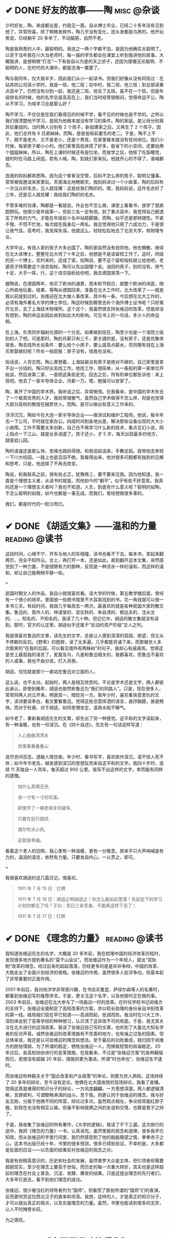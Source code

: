 #+hugo_base_dir: ../
#+hugo_section: /post/
#+options: author:nil
#+options: ^:nil
#+OPTIONS: tex:t
#+STARTUP: inlineimages
#+ATTR_ORG: :width 500

* ✔ DONE 好友的故事------陶                      :misc:@杂谈:
CLOSED: [2024-11-16 Sat 12:13]
:PROPERTIES:
:EXPORT_FILE_NAME: chen-tao
:END:
少时好友，陶，来成都出差，约我见一面。自从博士毕业，已经二十多年没有见到他了，异常欣喜。除了稍微发胖外，陶几乎没有变化，连头发都是乌黑的。他开玩笑说，已经躺平 20 多年了，不动脑筋，自然不老。

陶是我熟悉的人中，最聪明的。我连之一两个字都不加，是因为他确实太聪明了。以至于当年我在川大当老师时，每一届的学生都会在课堂上听到我讲他的故事。大概我讲，是想稍微“打击”一下有些自以为是的天之骄子，还因为感慨无论聪明、不聪明的人，在时代的大潮中，都是沧海一粟罢了。

陶与我同年，仅大我半岁，因此我们从小一起读书。但我们好像从没有同班过：在钻井四公司读小学时，我是一班，他二班；初中时，我二班，他三班；到总部读重点高中了，仍然没有分到一起，我还是二班，他去了五班。虽不在一个班，但是年级排名的时候，他的名字总是高高在上，我们当时经常很郁闷，觉得命运不公，陶从不学习，为啥学习总是那么好？

陶不学习，不仅仅是在我们看得见的时候不学，看不见的时候也是不学的。之所以我们很清楚他不学习，是因为他根本就没有学习的条件。陶的家庭，是父母分别离异后重组的。当时两人分别有 2 个孩子，新组建家之后，又再生了 2 个孩子。因此，他们总共有 6 兄弟姊妹。而陶，是爸爸和前妻生的老二。于是，陶不上不下，既不是老大、又不是老小，还是个男孩，在家里根本就没有任何地位。我们小时候，每家房子都小小的。他们家里高低床搭了好多，能省下的小空间，还要给两个姐姐妹妹。所以，陶在上课的时候还有座位坐。而放学之后，他除了吃饭睡觉，就时时在马路上闲逛。若有人喊，陶，到我们家来玩。他就开心的不得了，谁喊都去。

连我的妈妈都熟悉陶，因为这个爹爹没空管，后妈不怎么疼的孩子，聪明又懂事。常常被我邀请来家里玩，天南海北地瞎聊天。我妈妈讲过一个小故事，陶的后妈有一次当众织毛衣，见人就炫耀：这是给我们陶织的。嗯，我妈妈说，这件毛衣织了三年，还是见人就炫耀：我给我们陶织的毛衣。

不管多难的功课，陶都是一看就会。作业也不怎么做，课堂上看看书，放学了就疯跑野玩。他很少是年级第一，但前三名一定有他。到了重点高中，我觉得自己都透支了所有的力气，才能在年级前十名中站稳脚跟。而陶，似乎还是那样随性。不紧不慢、不慌不忙地，每次就在我身后一两名。我总觉得他只用了六成功力，于是很让我气馁。高考时，我发挥失误。他就这么，轻轻松松地去了北京大学，核物理专业。

大学毕业，有钱人家的孩子大多出国了。陶的家自然没有钱供他，他也懒散，继续在北大读博士。整整在北大待了十年之后，他想是不是该留校工作了。这时，同级的另一个博士，农村来的，还成了家。给陶说，要不这个留校指标就让给他吧，老婆孩子特需要这个进京指标。陶可以先出国镀个金。油田的孩子，别的没有，侠气十足，大手一挥，行，这个进京指标给你吧，我去德国晃荡一下。

据陶说，在德国两年，他买了欧洲的通票，周末和节假日，就整个欧洲的闲逛，随心所欲地玩着。结果，等陶从德国回来，准备在北大工作时，北大改革了------就是我以前提到过的，张维迎在北大做人事改革，其中有一条，今后想在北大工作的，必须有海外著名大学的博士学位。陶这时候到哪里去补个海外博士证书呢？只好离开北京，去了上海技术物理所。这个这个，我虽然很支持张维迎的改革，但是却没有想到，陶的命运会因此收到如此大的影响。可见书上的一句话，多少人的命运啊。

在上海，负责同步辐射光源的一个分支。如果做到现在，陶至少也是一个准院士级别的人了吧。可是那时，陶的月薪只有三千，更关键的是，没有房子，还是住集体宿舍。陶去找所长谈条件：要么给个小房子，要么提高点薪水，否则哪有钱在上海买房娶媳妇呢？所长一拍屁股：房子没有，钱我也没有。

俗话说，人穷志短。陶心里想着，上海姑娘没有房子是绝对不嫁的，自己家里是拿不出一分钱的。陶只好出去找工作。他找工作，很简单，从一条街的第一家单位开始谈，然后进第二家，一直把这条街走完。回去之后，所有的单位都告诉他：来上班吧。他去了一家半导体企业，月薪一万。嗯，勉强可以安家了。

陶，离开了中国的学术界。我听说之后，异常惋惜。在我看来，是中国的学术失去了一个极其优秀的人才。我经常很傲气，虽然自己学术做得不怎么样，但是也觉得大部分高校的教授在糊弄世人。而陶，是可以做出有意义工作来的。

浮浮沉沉，陶如今在大连一家半导体企业------做测试和维护工程师。他说，每半年去一下公司，平时就在家办公。四成时间到各地出差，解决那些设备出现的大大小小故障。工作不需要太多创新，自己也不再学习什么新的技术，看点玄幻小说，网上指点一下江山，就是业余消遣了。孩子还小，才 5 岁。每天出现最多的地方，就是幼儿园。

陶的语速还是那么快，思维也跳跃得很。和我说起话来，手舞足蹈。我带他去参观一下川大校园，一路上也是滔滔不绝。我看得出来，他对很多问题都有独到的见解和思考，只是，他选择了不再去改变。

陶说，和我联系之前，很有些忐忑，犹豫再三，要不要来见我。因为他知道，我一直是个理想主义者，从读书时就是。而他如今的“躺平”，似乎有些不好意思。我真的还是一个理想主义者吗？我也不知道。人生，到底有什么意义呢？聪明的如陶，不怎么聪明的如我，如今也都是一事无成。而我们，曾经想做很多事的。

我们，都是时代的一粒沙而已。

* ✔ DONE 《胡适文集》------温和的力量                       :reading:@读书:
CLOSED: [2024-11-12 Tue 19:56]
:PROPERTIES:
:EXPORT_FILE_NAME: hushi
:END:
这段时间，心绪不宁，开车与他人的车相撞，读书也看不下去。每本书，拿起来翻两页，完全不知所云。合上，再打开一本，还是如此。直到翻开这本文集，突然感觉到了一种力量，不是铿锵有力的那种，反而是一种流水一样的温和。而这样的温和，却让自己能稍稍平静一些。

#+ATTR_ORG: :width 500
#+ATTR_HTML: :width 60% :align center
[[file:~/Documents/RDS/BLOG/hugo/static/img/hushi.jpg]]

=

民国时期文人的作品，我自小就很喜欢看。读大学的时候，第五教学楼后面，曾经有一个很小的岗亭。里面放一些图书馆里不大容易找到的书，花一角钱就可以借一本书三天。有段时间，我就几乎每周去一两次。最喜欢的就是各种民国大家的散文集。鲁迅的、周作人的、林语堂的、梁实秋的、朱自清的、郁达夫的、沈从文的、...，知名的，不知名的，我读了几十种。但记忆中，胡适的散文集就没有读到。那时，官方的认定里，胡适似乎还属于“反动的资产阶级”文人之列。

我是很喜欢鲁迅的文章，读先生的文字，总是让人感到深深的孤寂。绝望，但又从不停歇的反抗。《野草》的题辞，读了太多遍，几乎都能背诵下来。而那被世人多次取笑的“在我的后园，可以看见墙外有两株树”的句子，我却心有戚戚焉，觉得这是世上最孤独的语言了。爱屋及乌，凡是和鲁迅相关的，我都喜欢。而鲁迅不喜欢的人或事，我也不由分说，打入另册。

胡适，恰恰就是那个一直站在鲁迅对立面的人。

这么说，也不太对。起始时，两人是相互欣赏的。不论是学术还是文字，俩人都彼此承认。即使到晚年，胡适也依然称鲁迅为“我们的同路人”。只是，现在很多人，常常将两人对立开来。明褒其一，暗贬另一方。我年少时，喜欢看快意恩仇的文字，读诗要读李白，看文要看鲁迅。觉得这些恣意挥洒的语言，直抒胸臆，甚是畅快。而对于杜甫、对于胡适，如同老僧坐定，温吞水般不解气。

如今老了，重新看胡适先生的文章，却生出了另一种感觉。这平和的文字读起来，有一种温暖，也有一份深沉。在《四十自述》，先生有一句话这样写道：
#+begin_quote
人心曲曲湾湾水

世事重重叠叠山
#+end_quote
说尽世间百态，道破人情世故。年少时，看书写字，喜欢故作深沉，语不惊人死不休；如今年华老去，越发感到深沉的思想反而来自这平和的文字。我四十岁时，连续 11 天独自一人驾车，每天超过 900 公里。我写不出这样的文字，幸而能有同样的感慨。

#+begin_quote
怕什么真理无穷, 

进一寸有一寸的欢喜。

即使开了一辆老掉牙的破车, 

只要在前行就好, 

偶尔吹点小风, 

这就是幸福。
#+end_quote

看着这个老人的旧照，我心里有一种温暖，更有一分敬意。原来不只大声呐喊是有力的，温润的语言，依然有力量。只要发自内心，一以贯之，即可。
#+ATTR_ORG: :width 500
#+ATTR_HTML: :width 60% :align center
[[file:~/Documents/RDS/BLOG/hugo/static/img/hushi1.jpg]]

=

我很喜欢胡适的这几篇日记，很喜欢。
#+begin_quote
1911 年 7 月 15 日：打牌

1911 年 7 月 16 日：胡适之啊胡适之！你怎么能如此堕落！先前定下的学习计划你都忘了吗？子曰：吾日三省吾身。不能再这样下去了！

1911 年 7 月 17 日：打牌
#+end_quote

* ✔ DONE 《理念的力量》                                     :reading:@读书:
CLOSED: [2024-09-15 Sun 17:55]
:PROPERTIES:
:EXPORT_FILE_NAME: idea_power
:END:
我知道张维迎先生的名字，大概是 20 多年前，我在梳理中国的经济改革历程时，发现很多地方提到著名的“莫干山会议”。而张维迎作为一个年轻人，提出“双轨制”改革的理念。经过后来的起起落落，历经更多的是是非非争辩，中国的改革，大致走出了全面计划经济的桎梏。张维迎的作用，虽然很多人批评争功，但基本起了非常重要的正面作用。

2001 年前后，我对经济学非常感兴趣，在书店买曼昆、萨缪尔森等人的名著时，都看到张维迎写的推荐序言。于是，更关注这个名字，以及他彼时正在做的事。2003 年前后，张维迎在北大参与了一场轰动一时的改革。在时任学校书记闵维方的支持下，张维迎全面制定了高校改革的方案，并以校长助理的身份亲自冲到改革的第一线。结局我们现在早已知道------高调而起，低调而败。我当时在川大工作，深刻体会到了高等学校的种种陋习，认识清了这非改不可的局面。于是，我尤其关注在北大进行的这场改革。我读了张维迎自己写的文章，也听到了大量北大知名学者的反对声音。诚然张维迎的改革措施有不完善的地方，也有操之过急的因素。但总体来说，我还是认可张维迎的理念和想法。至于最后的功败垂成，我归因于闵维方的胆怯懦弱，为了所谓的稳定，牺牲张维迎一人，而换取短暂的和谐稳定。20 年过后，各高校纷纷进行的变革措施，在我看来，不过是“张维迎方案”的各种翻版而已。思想没有超越 20 年前，措施则更为激进。所谓“时也命也”，张维迎生不逢时。

而张维迎和林毅夫关于“国企改革和产业政策”的争论，则更为世人熟知。这场持续了 20 多年的辩论，至今没有定论。他俩在北大国发院的现场辩论，我看了直播。觉得这真是难得的知识分子的辩论，一方风度翩翩，一方思想深邃。两人都逻辑清晰，言辞犀利，可谓酣畅淋漓的战斗。至于我，则更认同于张维迎的理念。我与好友志刚，分属于他俩不同的阵营，辩论过多次。虽然观点相左，争论经常面红脖子粗，到现在也没有相互认输，但毫不影响我俩之间的友谊和交情，也算是君子之辩了。

于是，我收集了张维迎的所有著作，《大学的逻辑》，我读了不下三遍。这次旅行的途中，我把《理念的力量》一书，认真读完。虽然里面的观念和道理，很多我早已知晓，但从张维迎的字里行间里，我仍然感受到了他的殷殷期望之情、拳拳赤子之心。这本书出版已经十年，书里的很多预测，很多已得到验证。不幸的是，大多都是反面的应证------以负面的结果反衬张维迎的观念之对。

#+ATTR_ORG: :width 500
#+ATTR_HTML: :width 60% :align center
[[file:~/Documents/RDS/BLOG/hugo/static/img/zhangweiying.jpg]]

我是有些精英意识的，历史和社会的发展，虽然普罗大众是主体，但引领者却需要超脱现实，至少在理念上要高于世俗。而历史的每一次重大转折，其实也是这样超前的理念在社会上普及、沉淀、发酵、爆发的结果。只是这提出理念的先行者们，大多早已逝去，看不到他们理念的成功。

张维迎，很少被当红的领导者列为“国师”。但看惯了那些所谓的“国师”们的表演，反而更欣赏这位西北汉子的直率和坦荡。我想，这样的人，才是真正的知识分子，才可以提出真正的观点，以及实施理念的力量。虽然，书里也能读到很多的无奈，让人不时掩卷长叹。

为之感叹。

#+ATTR_ORG: :width 500
#+ATTR_HTML: :width 60% :align center
[[file:~/Documents/RDS/BLOG/hugo/static/img/idea_power.jpg]]

* ✔ DONE 《中国历代政治得失》                           :reading:@读书:
CLOSED: [2024-07-09 Tue 13:52]
:PROPERTIES:
:EXPORT_FILE_NAME: politics_qs
:END:
钱穆先生的《中国历代政治得失》一书，断断续续看了两个多月，终于看完了。年轻时多次听说过钱穆的大名，但对于他的书，总提不起兴致，好像觉得是一位老古董，絮絮叨叨地把中国古代的事，翻来覆去地唠叨好几遍。十年前，高晓松极力推荐他的《晚学盲言》，我买来之后，翻了几页，也就束之高阁了。

我从小喜欢历史，读了许多中国历史的书籍。思想也历经多次转变，从一开始为中国悠久的历史而自豪，读多了，觉得自秦汉起，中国历史充满了黑暗和专制。黑格尔在《法哲学原理》一书中说 =“中国的历史从本质上看是没有历史的，它只是君主覆灭的一再重复而已。任何进步都不可能从中产生。”= 我当时深以为然，觉得中国古代的政治，无非是重复和权力斗争，无非是帝王将相愚弄百姓的各种手段施展的舞台而已。再到后来，觉得唐宋还好，明清不堪。有一阵子，发现乾隆和华盛顿竟然是一个年代的人物，更是让我耿耿于怀。

但我心里，一直有个困惑。我们这个民族，或者说生活在这片土地上的人民，几千年来，历经各种灾难困苦，承受无数侵略迫害，文明仍然健在，思想亦可追溯到商周先秦而不断。甚至我自己，常常脱口而出的，都是孔孟之言、魏晋风骨。这样强大的生命力，不能仅仅用幸运和“无进步”来简单概括的。有一段时间，我相信，乃是无论何种艰难，总有民族的脊梁出现。而大家认同这样的文化和思想，来自于对社会底层的人性关怀。从先秦诸子，到三国英豪，从唐宋大家，到晚清三杰，孔子、庄子、墨子、诸葛亮、张巡、苏轼、辛弃疾、岳飞、曾国藩、左宗棠......，一个个鲜活的名字，一再提醒我们，无论外在如何变迁，总有人内心在坚守。

但是，这样的坚守，是如何扎根在广大人民心里的呢？除了文化，必然有政治、制度、历史沉积等多个原因。《得失》一书是一九五二年三、四月间，钱穆先生访台北，应邀作一系列演讲，以“中国历代政治得失”为题，分汉、唐、宋、明、清五代，略述各项制度的因革演变，并指陈其得失所在。最后整理付梓成书。用五个典型的中国皇朝治理，提要勾玄地依次讲述了政府组织、选举与考试、赋税制度、国防与兵制等方面，要言不繁，论述精僻。对于深入思考中国为什么是中国，有很重要的启迪。

书后有钱穆先生的生平简要，其中有一句： =“卅四岁妻殁、儿殇、兄亡连遭三丧”= 。不禁掩卷长叹，要何等的人，才能承受如此大的变故而依然砥砺前行？钱穆先生活到了 96 岁，86 岁时患眼疾，“不能见字，不能读书”，只好口述，夫人记录，而后口诵耳听，一字一句修改订定，《晚学盲言》终稿时已 92 岁高龄。我想，钱穆先生本人，也是我称之为“民族脊梁”的一个代表了。《晚学盲言》一书，重新翻出来敬读。

#+ATTR_ORG: :width 500
#+ATTR_HTML: :width 60% :align center
[[file:~/Documents/RDS/BLOG/hugo/static/img/politics_qm.jpg]]


p.s. 我其实有很多钱穆先生的书，以下就是我的收藏。有时候读一本好书，胜过十本、百本一般的书籍。我慢慢学习先生的书吧。

#+ATTR_HTML: :width 60% :align center
[[file:~/Documents/RDS/BLOG/hugo/static/img/qianmu_books.png]]

* ✔ DONE 大学的逻辑                                       :education:@教育:
CLOSED: [2024-07-07 Sun 19:33]
:PROPERTIES:
:EXPORT_FILE_NAME: what-is-advanced-education
:END:
在高等教育的认识问题上，我经历了好几个阶段，现在的想法和最开始的认识，甚至可以用反转来形容。

我自己在国内的一所虽不顶尖但还不错的大学接受了本科和博士研究生的教育，在国外学习的时候，导师也是一名美国的院士，曾经还在网上被评为应该获得诺贝尔奖但没有得的 70 位专家之一。因此，我在很长的一段时间内，都觉得高等教育，培养的是精英，我们应该教会学生的是“道”，而对于就业、工具等技能，我虽然没有表现出来嗤之以鼻，但内心里也是不置可否的。在我的教学生涯中，就很长一段时间不屑于给学生讲如何做题。因为我认为那些做题之类的知识太简单，学生自学就可以了。老师嘛，应该是来开阔学生思维、提高学生认识论的。平日里读书，也是喜欢看那些精英们写的文字。

我的这些早期观点，不能说完全没有道理，但确实有失偏颇。尤其我后来去了一所省属高校，接触了大批二本、三本甚至职业院校的学生，他们和我最开始教的 985 高校的学生、带的国家级基地班的学生，有很大的不同。但他们才是国内大学生的大多数，他们，才代表了中国大学生的真实水平。我做过统计，所谓 985、211、双一流高校的学生，只占大学生总数的 10%左右，而将近 40%的大学生，是在职业教育这个层次的。这些学生毕业后，将会是各行各业的基石和核心，而他们的能力和素质，决定着社会的平均水平。2014 年全国理科年会上，北大一位退休的副校长听了我的小组发言后，鼓励我代表小组到大会上去讲话。我也不客气，在大会上诚恳地请求那些 985 高校的领导和专家，眼睛不要只盯着那 5%的“精英”，而应该把国家有限的资源和力量，多投入一些在二本、三本院校，多花一些精力在职业教育上。我当时开玩笑说，别看你们都是博导、都是专家，可是很多时候，那些普通学校毕业的学生，能决定你们的发展和方向。如果他们的能力不足、认识不清，是要出大麻烦的。三年新冠疫情，各地频频出现的荒诞管理现象，和基层管理者、执行者的科学素养不够、认识混乱，大概是有很大关系的。

之所以我认为以前的观点不对，是因为我把高等教育理想化了，在我早期的理解中，存在以下问题：
1. 觉得基础教育和高等教育之间的阶梯递进关系应该是很自然和完善的；
2. 职业教育和高等教育是不同的；
3. 社会需要精英带领，普通人随大溜即可。

其实，由于各种原因，我们的中小学的基础教育也有很大不足。由于教育资源的不均衡，学生在参加高考时，有些已经有非常强的自学能力，有些却连失去老师的督导后坚持读完一篇知识文章的耐心都没有。我想当然地以为做题这样的事，应该是学生自己完成的。殊不知，很多学生无法通过例题和习题完成基本的知识理解，所谓的启发式教学、翻转式课堂就更成为表面形式，空中楼阁。而职业教育和高等教育根本就不是截然不同的阶段，相反，职业教育既可以有初级的，也可以有高级的。一切以解决实际问题为导向的教育，本质上，都应该是职业教育。而社会，只有在有能力逐步解决问题的基础上，才能良性发展。精英是需要的，但普通人绝不是简单跟随的“羊群”。

据说丘吉尔有一句名言，如果一个人 25 岁的时候不是自由派，那么他没有良心，但是如果他 35 岁的时候还不是保守派，那么他没有大脑。这些年，我的思想越来越倾向于“保守主义”。我年轻的时候，以为“保守主义”就是因循守旧、不思变革。但其实“保守主义”真正的含义是，承认人类社会的复杂性，不要妄图突发某个变革，就理想化地解决很多痼疾。关于高等教育该怎么做，也不是一个简单的事情，任何单一的方法，如果不和社会现实结合起来，都会变成纸上谈兵。

这两天我重新翻看了十年前买的两本书，想起当时的困惑，不禁勾起了一些感慨。这几天，我和一所职业院校的师生交流，更加引起了反思。每次看到那些学生求知的眼神，我都无法正视自己的内心。

#+ATTR_ORG: :width 500
#+ATTR_HTML: :width 60% :align center
[[file:~/Documents/RDS/BLOG/hugo/static/img/adv_edu_t.jpg]]

#+ATTR_HTML: :width 60% :align center
[[file:~/Documents/RDS/BLOG/hugo/static/img/adv_edu_2.jpg]]

张维迎先生是我非常尊敬的一名学者，他的著作，《大学的逻辑》，我看了三遍。我觉得这么多年，他可以坚持自己的理念，还不断发展自己的思想。有风骨、有智慧。大学的逻辑，值得高校教育工作者反思和学习。
#+ATTR_HTML: :width 60% :align center
[[file:~/Documents/RDS/BLOG/hugo/static/img/adv_edu_3.jpg]]

* ✔ DONE 学习“分岔”的乐趣                                       :study:@学习:
CLOSED: [2024-04-14 Sun 16:03]
:PROPERTIES:
:EXPORT_FILE_NAME: study-multiple
:END:
我学习的习惯非常不好，常常会在学习一个知识的时候，偏离主航道，花费很多时间在偏路上。等蓦然回头时，才发现时间已经被“浪费”了很多。

比如，最近我正在研究 AI 里的大语言模型结合知识图谱的工作。本来，这已经需要我学习很多以前不懂的知识了。我还“乱上加乱”，因为我发现我需要记点笔记。然后，在记笔记的时候我觉得应该每学完一个知识就写一个读后感；接着，我发现读后感里要增加一个功能：每增加一个读后感，当然要自动计数，告诉自己，文档又多了一个哦。但是呢，这个自动计数肯定不能自己手动去数，必须让计算机自动完成，否则太愧对“程序员”的自我标榜了。

可是，对于一个普通的文档，比如 =markdown= 格式或者 =org= 格式，怎么能让程序自动运行呢？当然，这就引入了 Knuth 教授当年提出的“文学编程”概念，也就是，一边写文档，一边写程序，然后两者要无缝嵌入。在我的“读后感”org 文档里，自然是要用 =Emacs Lisp= 语言来自动实现我的要求的。问题在于，唔，Elisp 我不熟悉啊 🤣 也就是说，我自吹自擂用 Emacs 了很多年，竟然连 Elisp 编程都不会。怎么办呢？当然要先去学习 Elisp 编程啊。

于是，我的学习路径，就从最开始的 =AI + LLM + Knowledge Graph= ，变成了学习 =Elisp= 。嗯，分岔到天涯海角去了。中间的过程我就不描述了，看书、上网查资料、调试代码、AI 问讯.....。总之，经过了大约 8 个小时之后，这个问题被我解决了。代码很简单，只有短短的几行：
#+begin_src emacs-lisp
;; Counting sub-headings
(cl-defun my/count-org-headings (&optional (level 4))
  "计算当前headings下指定sub-headings的数目.
LEVEL 是一个数字，作为参数提供，默认指定第4级"
  (interactive "nLevel: ")
  (let ((count 0))
    (save-excursion
      (org-map-entries (lambda () (when (= (org-current-level) level)
           (setq count (+ count 1))))
       nil 'tree))

    (insert (number-to-string count))
    (message "Number of level %d subheadings: %d" level count)))

(add-hook 'org-mode-hook
          (lambda () (local-set-key (kbd "C-c C-h n")
#+end_src

啊，每当我在“读后感”文档里，轻轻地按下组合键： =C-c C-h n= 时，就会有一个数字跳出来，显示在当前行，告诉我已经写了几篇读后感了。当然，连同最新的这篇《Introduction to Emacs Lisp》，一并算在内了。

总有人问我，每天都在看书，到底看了些什么啊？我自己也经常稀里糊涂，我不喜欢喝酒、不喜欢应酬、不喜欢打游戏、不喜欢看肥皂剧......，可是我的时间去哪儿呢？就在这一次次的“分岔”学习中，我学了好多乱七八糟的知识。有些是我工作所需要的，大多数是没什么直接用处的。可是，我经常乐在其中。也许，这样的随心所欲学习，才是我真正喜欢的。没有功利，没有利害，只有自己的喜欢。

前两天一个朋友发来信息，说看到一句话： =所谓魅力，就是比当下的时代老派一点点= 。朋友第一时间就想到了我，说完全是我的贴身写照嘛。我回答：那我魅力无穷，因为我不是老派一点点，我是老派好多代，我就是一个 old-fashion man，就连学习，大概都是工业时代前的，或许要追溯到苏格拉底时代： =我什么都不知道，但我什么都想知道，我就愿意去找寻原因，无论有没有用处= 。
